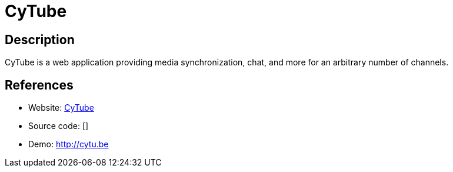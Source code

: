 = CyTube

:Name:          CyTube
:Language:      CyTube
:License:       MIT
:Topic:         Media Streaming
:Category:      Video Streaming
:Subcategory:   

// END-OF-HEADER. DO NOT MODIFY OR DELETE THIS LINE

== Description

CyTube is a web application providing media synchronization, chat, and more for an arbitrary number of channels.

== References

* Website: https://github.com/calzoneman/sync[CyTube]
* Source code: []
* Demo: http://cytu.be[http://cytu.be]
